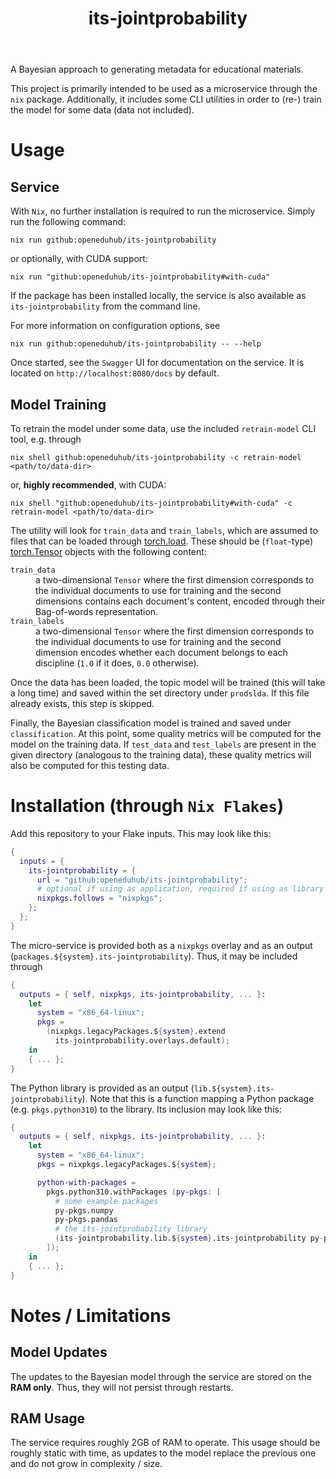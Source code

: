#+title: its-jointprobability
#+EXPORT_EXCLUDE_TAGS: noexport

A Bayesian approach to generating metadata for educational materials.

This project is primarily intended to be used as a microservice through the ~nix~ package. Additionally, it includes some CLI utilities in order to (re-) train the model for some data (data not included).

* Usage

** Service

With ~Nix~, no further installation is required to run the microservice. Simply run the following command:
#+begin_src shell
nix run github:openeduhub/its-jointprobability
#+end_src
or optionally, with CUDA support:
#+begin_src shell
nix run "github:openeduhub/its-jointprobability#with-cuda"
#+end_src

If the package has been installed locally, the service is also available as ~its-jointprobability~ from the command line.

For more information on configuration options, see
#+begin_src shell
nix run github:openeduhub/its-jointprobability -- --help
#+end_src

Once started, see the ~Swagger~ UI for documentation on the service.
It is located on =http://localhost:8080/docs= by default.

** Model Training

To retrain the model under some data, use the included ~retrain-model~ CLI tool, e.g. through
#+begin_src shell
nix shell github:openeduhub/its-jointprobability -c retrain-model <path/to/data-dir>
#+end_src
or, *highly recommended*, with CUDA:
#+begin_src shell
nix shell "github:openeduhub/its-jointprobability#with-cuda" -c retrain-model <path/to/data-dir>
#+end_src

The utility will look for =train_data= and =train_labels=, which are assumed to files that can be loaded through [[https://pytorch.org/docs/stable/generated/torch.load.html][torch.load]]. These should be (=float=-type) [[https://pytorch.org/docs/stable/tensors.html#torch.Tensor][torch.Tensor]] objects with the following content:
- ~train_data~ :: a two-dimensional =Tensor= where the first dimension corresponds to the individual documents to use for training and the second dimensions contains each document's content, encoded through their Bag-of-words representation.
- ~train_labels~ :: a two-dimensional =Tensor= where the first dimension corresponds to the individual documents to use for training and the second dimension encodes whether each document belongs to each discipline (=1.0= if it does, =0.0= otherwise).

Once the data has been loaded, the topic model will be trained (this will take a long time) and saved within the set directory under =prodslda=. If this file already exists, this step is skipped.

Finally, the Bayesian classification model is trained and saved under =classification=. At this point, some quality metrics will be computed for the model on the training data. If ~test_data~ and ~test_labels~ are present in the given directory (analogous to the training data), these quality metrics will also be computed for this testing data.

* Installation (through ~Nix Flakes~)

Add this repository to your Flake inputs. This may look like this:
#+begin_src nix
{
  inputs = {
    its-jointprobability = {
      url = "github:openeduhub/its-jointprobability";
      # optional if using as application, required if using as library
      nixpkgs.follows = "nixpkgs"; 
    };
  };
}
#+end_src

The micro-service is provided both as a ~nixpkgs~ overlay and as an output (~packages.${system}.its-jointprobability~). Thus, it may be included through
#+begin_src nix
{
  outputs = { self, nixpkgs, its-jointprobability, ... }:
    let
      system = "x86_64-linux";
      pkgs =
        (nixpkgs.legacyPackages.${system}.extend
          its-jointprobability.overlays.default);
    in
    { ... };
}
  
#+end_src

The Python library is provided as an output (~lib.${system}.its-jointprobability~). Note that this is a function mapping a Python package (e.g. ~pkgs.python310~) to the library. Its inclusion may look like this:
#+begin_src nix
{
  outputs = { self, nixpkgs, its-jointprobability, ... }:
    let
      system = "x86_64-linux";
      pkgs = nixpkgs.legacyPackages.${system};
      
      python-with-packages =
        pkgs.python310.withPackages (py-pkgs: [
          # some example packages
          py-pkgs.numpy
          py-pkgs.pandas
          # the its-jointprobability library
          (its-jointprobability.lib.${system}.its-jointprobability py-pkgs)
        ]);
    in
    { ... };
}
#+end_src

* Notes / Limitations

** Model Updates

The updates to the Bayesian model through the service are stored on the *RAM only*. Thus, they will not persist through restarts.

** RAM Usage

The service requires roughly 2GB of RAM to operate. This usage should be roughly static with time, as updates to the model replace the previous one and do not grow in complexity / size.
